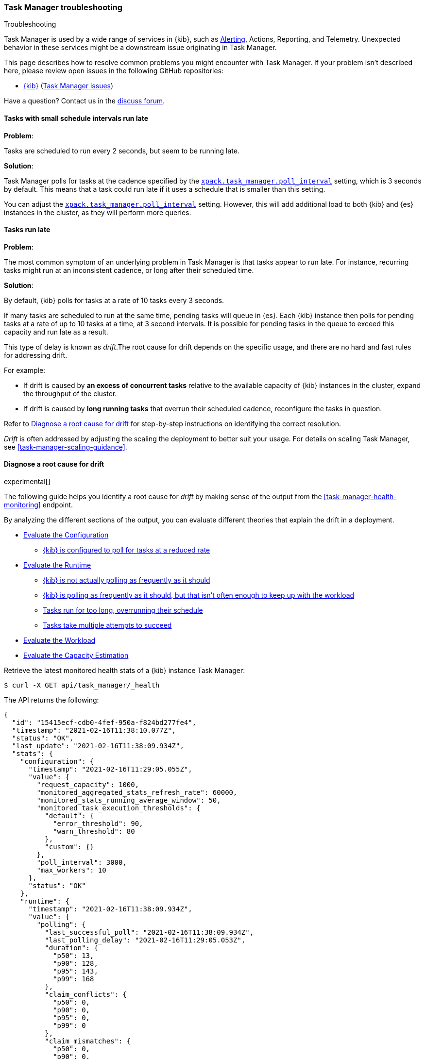 [role="xpack"]
[[task-manager-troubleshooting]]
=== Task Manager troubleshooting

++++
<titleabbrev>Troubleshooting</titleabbrev>
++++

Task Manager is used by a wide range of services in {kib}, such as <<alerting-production-considerations, Alerting>>, Actions, Reporting, and Telemetry.
Unexpected behavior in these services might be a downstream issue originating in Task Manager.

This page describes how to resolve common problems you might encounter with Task Manager.
If your problem isn’t described here, please review open issues in the following GitHub repositories:

* https://github.com/elastic/kibana/issues[{kib}] (https://github.com/elastic/kibana/issues?q=is%3Aopen+is%3Aissue+label%3A%22Feature%3ATask+Manager%22[Task Manager issues])

Have a question? Contact us in the https://discuss.elastic.co/[discuss forum].

[float]
[[task-manager-health-scheduled-tasks-small-schedule-interval-run-late]]
==== Tasks with small schedule intervals run late

*Problem*:

Tasks are scheduled to run every 2 seconds, but seem to be running late.

*Solution*:

Task Manager polls for tasks at the cadence specified by the <<task-manager-settings,`xpack.task_manager.poll_interval`>> setting, which is 3 seconds by default. This means that a task could run late if it uses a schedule that is smaller than this setting.

You can adjust the <<task-manager-settings,`xpack.task_manager.poll_interval`>> setting.  However, this will add additional load to both {kib} and {es} instances in the cluster, as they will perform more queries.

[float]
[[task-manager-health-tasks-run-late]]
==== Tasks run late

*Problem*:

The most common symptom of an underlying problem in Task Manager is that tasks appear to run late.
For instance, recurring tasks might run at an inconsistent cadence, or long after their scheduled time.

*Solution*:

By default, {kib} polls for tasks at a rate of 10 tasks every 3 seconds.

If many tasks are scheduled to run at the same time, pending tasks will queue in {es}. Each {kib} instance then polls for pending tasks at a rate of up to 10 tasks at a time, at 3 second intervals. It is possible for pending tasks in the queue to exceed this capacity and run late as a result.

This type of delay is known as _drift_.The root cause for drift depends on the specific usage, and there are no hard and fast rules for addressing drift.  

For example:

* If drift is caused by *an excess of concurrent tasks* relative to the available capacity of {kib} instances in the cluster, expand the throughput of the cluster.
* If drift is caused by *long running tasks* that overrun their scheduled cadence,  reconfigure the tasks in question.

Refer to <<task-manager-diagnosing-root-cause>> for step-by-step instructions on identifying the correct resolution.

_Drift_ is often addressed by adjusting the scaling the deployment to better suit your usage.
For details on scaling Task Manager, see <<task-manager-scaling-guidance>>.

[[task-manager-diagnosing-root-cause]]
==== Diagnose a root cause for drift

experimental[]

The following guide helps you identify a root cause for _drift_ by making sense of the output from the <<task-manager-health-monitoring>> endpoint.

By analyzing the different sections of the output, you can evaluate different theories that explain the drift in a deployment.

* <<task-manager-health-evaluate-the-configuration,Evaluate the Configuration>>
** <<task-manager-theory-reduced-polling-rate,{kib} is configured to poll for tasks at a reduced rate>>
* <<task-manager-health-evaluate-the-runtime,Evaluate the Runtime>>
** <<task-manager-theory-actual-polling-frequently,{kib} is not actually polling as frequently as it should>>
** <<task-manager-theory-insufficient-throughput,{kib} is polling as frequently as it should, but that isn't often enough to keep up with the workload>>
** <<task-manager-theory-long-running-tasks,Tasks run for too long, overrunning their schedule>>
** <<task-manager-theory-high-fail-rate,Tasks take multiple attempts to succeed>>
* <<task-manager-health-evaluate-the-workload,Evaluate the Workload>>
* <<task-manager-health-evaluate-the-capacity-estimation,Evaluate the Capacity Estimation>>

Retrieve the latest monitored health stats of a {kib} instance Task Manager:

[source,sh]
--------------------------------------------------
$ curl -X GET api/task_manager/_health
--------------------------------------------------
// KIBANA

The API returns the following:

[source,json]
--------------------------------------------------
{
  "id": "15415ecf-cdb0-4fef-950a-f824bd277fe4",
  "timestamp": "2021-02-16T11:38:10.077Z",
  "status": "OK",
  "last_update": "2021-02-16T11:38:09.934Z",
  "stats": {
    "configuration": {
      "timestamp": "2021-02-16T11:29:05.055Z",
      "value": {
        "request_capacity": 1000,
        "monitored_aggregated_stats_refresh_rate": 60000,
        "monitored_stats_running_average_window": 50,
        "monitored_task_execution_thresholds": {
          "default": {
            "error_threshold": 90,
            "warn_threshold": 80
          },
          "custom": {}
        },
        "poll_interval": 3000,
        "max_workers": 10
      },
      "status": "OK"
    },
    "runtime": {
      "timestamp": "2021-02-16T11:38:09.934Z",
      "value": {
        "polling": {
          "last_successful_poll": "2021-02-16T11:38:09.934Z",
          "last_polling_delay": "2021-02-16T11:29:05.053Z",
          "duration": {
            "p50": 13,
            "p90": 128,
            "p95": 143,
            "p99": 168
          },
          "claim_conflicts": {
            "p50": 0,
            "p90": 0,
            "p95": 0,
            "p99": 0
          },
          "claim_mismatches": {
            "p50": 0,
            "p90": 0,
            "p95": 0,
            "p99": 0
          },
          "result_frequency_percent_as_number": {
            "Failed": 0,
            "NoAvailableWorkers": 0,
            "NoTasksClaimed": 80,
            "RanOutOfCapacity": 0,
            "RunningAtCapacity": 0,
            "PoolFilled": 20
          }
        },
        "drift": {
          "p50": 99,
          "p90": 1245,
          "p95": 1845,
          "p99": 2878
        },
        "load": {
          "p50": 0,
          "p90": 0,
          "p95": 10,
          "p99": 20
        },
        "execution": {
          "duration": {
            "alerting:.index-threshold": {
              "p50": 95,
              "p90": 1725,
              "p95": 2761,
              "p99": 2761
            },
            "alerting:xpack.uptime.alerts.monitorStatus": {
              "p50": 149,
              "p90": 1071,
              "p95": 1171,
              "p99": 1171
            },
            "actions:.index": {
              "p50": 166,
              "p90": 166,
              "p95": 166,
              "p99": 166
            }
          },
          "persistence": {
            "recurring": 88,
            "non_recurring": 4,
            "ephemeral": 8
          },
          "result_frequency_percent_as_number": {
            "alerting:.index-threshold": {
              "Success": 100,
              "RetryScheduled": 0,
              "Failed": 0,
              "status": "OK"
            },
            "alerting:xpack.uptime.alerts.monitorStatus": {
              "Success": 100,
              "RetryScheduled": 0,
              "Failed": 0,
              "status": "OK"
            },
            "actions:.index": {
              "Success": 10,
              "RetryScheduled": 0,
              "Failed": 90,
              "status": "error"
            }
          }
        }
      },
      "status": "OK"
    },
    "workload": {
      "timestamp": "2021-02-16T11:38:05.826Z",
      "value": {
        "count": 26,
        "task_types": {
          "alerting:.index-threshold": {
            "count": 2,
            "status": {
              "idle": 2
            }
          },
          "actions:.index": {
            "count": 14,
            "status": {
              "idle": 2,
              "running": 2,
              "failed": 10
            }
          },
          "alerting:xpack.uptime.alerts.monitorStatus": {
            "count": 10,
            "status": {
              "idle": 10
            }
          },
        },
        "schedule": [
          ["10s", 2],
          ["1m", 2],
          ["60s", 2],
          ["5m", 2],
          ["60m", 4],
          ["3600s", 1],
          ["720m", 1]
        ],
        "non_recurring": 18,
        "owner_ids": 0,
        "overdue": 10,
        "overdue_non_recurring": 10,
        "estimated_schedule_density": [0, 1, 0, 0, 0, 1, 0, 1, 0, 1, 0, 0, 0, 1, 0, 0, 1, 1, 1, 0, 0, 3, 0, 0, 0, 1, 0, 1, 0, 1, 0, 0, 0, 1, 0, 0, 1, 1, 1, 0],
        "capacity_requirements": {
          "per_minute": 6,
          "per_hour": 28,
          "per_day": 2
        }
      },
      "status": "OK"
    },
    "capacity_estimation": {
      "timestamp": "2021-02-16T11:38:06.826Z",
      "value": {
        "observed": {
          "observed_kibana_instances": 1,
          "max_throughput_per_minute_per_kibana": 200,
          "max_throughput_per_minute": 200,
          "minutes_to_drain_overdue": 1,
          "avg_recurring_required_throughput_per_minute": 28,
          "avg_recurring_required_throughput_per_minute_per_kibana": 28,
          "avg_required_throughput_per_minute": 28,
          "avg_required_throughput_per_minute_per_kibana": 28
        },
        "proposed": {
          "min_required_kibana": 1,
          "provisioned_kibana": 1,
          "avg_recurring_required_throughput_per_minute_per_kibana": 28,
          "avg_required_throughput_per_minute_per_kibana": 28
        }
      }
      "status": "OK"
    }
  }
}
--------------------------------------------------


[[task-manager-health-evaluate-the-configuration]]
===== Evaluate the Configuration

[[task-manager-theory-reduced-polling-rate]]
*Theory*:
{kib} is configured to poll for tasks at a reduced rate.

*Diagnosis*:
Evaluating the health stats, you can see the following output under `stats.configuration.value`:

[source,json]
--------------------------------------------------
{
  "request_capacity": 1000,
  "monitored_aggregated_stats_refresh_rate": 60000,
  "monitored_stats_running_average_window": 50,
  "monitored_task_execution_thresholds": {
    "default": {
      "error_threshold": 90,
      "warn_threshold": 80
    },
    "custom": {}
  },
  "poll_interval": 3000, # <1>
  "max_workers": 10 # <2>
}
--------------------------------------------------
<1> `poll_interval` is set to the default value of 3000 milliseconds
<2> `max_workers` is set to the default value of 10 workers

You can infer from this output that the {kib} instance polls for work every 3 seconds and can run 10 concurrent tasks.

Now suppose the output under `stats.configuration.value` is the following:

[source,json]
--------------------------------------------------
{
  "request_capacity": 1000,
  "monitored_aggregated_stats_refresh_rate": 60000,
  "monitored_stats_running_average_window": 50,
  "monitored_task_execution_thresholds": {
    "default": {
      "error_threshold": 90,
      "warn_threshold": 80
    },
    "custom": {}
  },
  "poll_interval": 60000, # <1>
  "max_workers": 1 # <2>
}
--------------------------------------------------
<1> `poll_interval` is set to 60000 milliseconds, far higher than the default
<2> `max_workers` is set to 1 worker, far lower than the default

You can infer from this output that the {kib} instance only polls for work once a minute and only picks up one task at a time. This throughput is unlikely to support mission critical services, such as Alerting or Reporting, and tasks will usually run late.

There are two possible reasons for such a configuration:

* These settings have been configured manually, which can be resolved by reconfiguring these settings.
For details, see <<task-manager-settings-kb, Task Manager Settings>>.

* {kib} has reduced its own throughput in reaction to excessive load on the {es} cluster.
+
Task Manager is equipped with a reactive self-healing mechanism in response to an increase in load related errors in {es}. This mechanism will increase the `poll_interval` setting (reducing the rate at which it queries {es}), and decrease the `max_workers` (reducing the amount of operations it executes against {es}). Once the error rate reduces, these settings are incrementally dialed up again, returning them to the configured settings.
+
This scenario can be identified by searching the {kib} Server Log for messages such as:
+
[source, txt]
--------------------------------------------------
Max workers configuration is temporarily reduced after Elasticsearch returned 25 "too many request" error(s).
--------------------------------------------------
+
Deeper investigation into the high error rate experienced by the {es} cluster is required.

[[task-manager-health-evaluate-the-runtime]]
===== Evaluate the Runtime

[[task-manager-theory-actual-polling-frequently]]
*Theory*:
{kib} is not polling as frequently as it should

*Diagnosis*:
Evaluating the health stats, you see the following output under `stats.runtime.value.polling`:

[source,json]
--------------------------------------------------
{
  "last_successful_poll": "2021-02-16T11:38:09.934Z", # <1>
  "last_polling_delay": "2021-02-14T11:29:05.053Z",
  "duration": { # <2>
    "p50": 13,
    "p90": 128,
    "p95": 143,
    "p99": 168
  },
  "claim_conflicts": { # <3>
    "p50": 0,
    "p90": 0,
    "p95": 0,
    "p99": 2
  },
  "claim_mismatches": {
    "p50": 0,
    "p90": 0,
    "p95": 0,
    "p99": 0
  },
  "result_frequency_percent_as_number": { # <4>
    "Failed": 0,
    "NoAvailableWorkers": 0,
    "NoTasksClaimed": 80,
    "RanOutOfCapacity": 0,
    "RunningAtCapacity": 0,
    "PoolFilled": 20
  }
}
--------------------------------------------------
<1> Ensure the last successful polling cycle was completed no more than a couple of multiples of `poll_interval` in the past.
<2> Ensure the duration of polling cycles is usually below 100ms. Longer durations are possible, but unexpected.
<3> Ensure {kib} instances in the cluster are not encountering a high rate of version conflicts.
<4> Ensure the majority of polling cycles result in positive outcomes, such as `RunningAtCapacity` or `PoolFilled`.

You can infer from this output that the {kib} instance is polling regularly.
This assessment is based on the following:

* Comparing the `last_successful_poll` to the `timestamp` (value of `2021-02-16T11:38:10.077Z`) at the root, where you can see the last polling cycle took place 1 second before the monitoring stats were exposed by the health monitoring API.
* Comparing the `last_polling_delay` to the `timestamp` (value of `2021-02-16T11:38:10.077Z`) at the root, where you can see the last polling cycle delay took place 2 days ago, suggesting {kib} instances are not conflicting often.
* The `p50` of the `duration` shows that at least 50% of polling cycles take, at most, 13 milliseconds to complete.
* Evaluating the `result_frequency_percent_as_number`:
** 80% of the polling cycles completed without claiming any tasks (suggesting that there aren't any overdue tasks).
** 20% completed with Task Manager claiming tasks that were then executed.
** None of the polling cycles ended up occupying all of the available workers, as `RunningAtCapacity` has a frequency of 0%, suggesting there is enough capacity in Task Manager to handle the workload.

All of these stats are tracked as a running average, which means that they give a snapshot of a period of time (by default {kib} tracks up to 50 cycles), rather than giving a complete history.

Suppose the output under `stats.runtime.value.polling.result_frequency_percent_as_number` was the following:

[source,json]
--------------------------------------------------
{
  "Failed": 30, # <1>
  "NoAvailableWorkers": 20, # <2>
  "NoTasksClaimed": 10,
  "RanOutOfCapacity": 10, # <3>
  "RunningAtCapacity": 10, # <4>
  "PoolFilled": 20
}
--------------------------------------------------
<1> 30% of polling cycles failed, which is a high rate.
<2> 20% of polling cycles are skipped as Task Manager has no capacity left to run tasks.
<3> 10% of polling cycles result in Task Manager claiming more tasks than it has capacity to run.
<4> 10% of polling cycles result in Task Manager claiming precisely as many tasks as it has capacity to run.

You can infer from this output that Task Manager is not healthy, as the failure rate is high, and Task Manager is fetching tasks it has no capacity to run.
Analyzing the {kib} Server Log should reveal the underlying issue causing the high error rate and capacity issues.

The high `NoAvailableWorkers` rate of 20% suggests that there are many tasks running for durations longer than the `poll_interval`.
For details on analyzing long task execution durations, see the <<task-manager-theory-long-running-tasks,long running tasks>> theory.

[[task-manager-theory-insufficient-throughput]]
*Theory*:
{kib} is polling as frequently as it should, but that isn't often enough to keep up with the workload

*Diagnosis*:
Evaluating the health stats, you can see the following output of `drift` and `load` under `stats.runtime.value`:

[source,json]
--------------------------------------------------
{
  "drift": { # <1>
    "p50": 99,
    "p90": 1245,
    "p95": 1845,
    "p99": 2878
  },
  "load": { # <2>
    "p50": 0,
    "p90": 0,
    "p95": 10,
    "p99": 20
  },
}
--------------------------------------------------
<1> `drift` shows us that at least 95% of tasks are running within 2 seconds of their scheduled time.
<2> `load` shows us that Task Manager is idle at least 90% of the time, and never uses more than 20% of its available workers.

You can infer from these stats that this {kib} has plenty of capacity, and any delays you might be experiencing are unlikely to be addressed by expanding the throughput.

Suppose the output of `drift` and `load` was the following:

[source,json]
--------------------------------------------------
{
  "drift": { # <1>
    "p50": 2999,
    "p90": 3845,
    "p95": 3845.75,
    "p99": 4078
  },
  "load": { # <2>
    "p50": 80,
    "p90": 100,
    "p95": 100,
    "p99": 100
  }
}
--------------------------------------------------
<1> `drift` shows us that all tasks are running 3 to 4 seconds after their scheduled time.
<2> `load` shows us that at least half of the time Task Manager is running at a load of 80%.

You can infer from these stats that this {kib} is using most of its capacity, but seems to keep up with the work most of the time.
This assessment is based on the following:

* The `p90` of `load` is at 100%, and `p50` is also quite high at 80%. This means that there is little to no room for maneuvering, and a spike of work might cause Task Manager to exceed its capacity. 
* Tasks run soon after their scheduled time, which is to be expected. A `poll_interval` of `3000` milliseconds would often experience a consistent drift of somewhere between `0` and `3000` milliseconds. A `p50 drift` of `2999` suggests that there is room for improvement, and you could benefit from a higher throughput.

For details on achieving higher throughput by adjusting your scaling strategy, see <<task-manager-scaling-guidance>>.

[[task-manager-theory-long-running-tasks]]
*Theory*:
Tasks run for too long, overrunning their schedule

*Diagnosis*:
The <<task-manager-theory-insufficient-throughput,Insufficient throughput to handle the scheduled workload>> theory analyzed a hypothetical scenario where both drift and load were unusually high.

Suppose an alternate scenario, where `drift` is high, but `load` is not, such as the following:

[source,json]
--------------------------------------------------
{
    "drift": { # <1>
        "p50": 9799,
        "p90": 83845,
        "p95": 90328,
        "p99": 123845
    },
    "load": { # <2>
        "p50": 40,
        "p90": 75,
        "p95": 80,
        "p99": 100
    }
}
--------------------------------------------------
<1> `drift` shows that most (if not all) tasks are running at least 32 seconds too late.
<2> `load` shows that, for the most part, you have capacity to run more concurrent tasks.

In the preceding scenario, the  tasks are running far too late, but you have sufficient capacity to run more concurrent tasks.
A high capacity allows {kib} to run multiple different tasks concurrently. If a task is already running when its next schedule run is due, {kib} will avoid running it a second time, and instead wait for the first execution to complete.

If a task takes longer to execute than the cadence of its schedule, then that task will always overrun and experience a high drift. For example, suppose a task is scheduled to execute every 3 seconds, but takes 6 seconds to complete. It will consistently suffer from a drift of, at least, 3 seconds.

Evaluating the health stats in this hypothetical scenario, you see the following output under `stats.runtime.value.execution.duration`:

[source,json]
--------------------------------------------------
{
  "alerting:.index-threshold": { # <1>
    "p50": 95,
    "p90": 1725,
    "p95": 2761,
    "p99": 2761
  },
  "alerting:.es-query": { # <2>
    "p50": 7149,
    "p90": 40071,
    "p95": 45282,
    "p99": 121845
  },
  "actions:.index": {
    "p50": 166,
    "p90": 166,
    "p95": 166,
    "p99": 166
  }
}
--------------------------------------------------
<1> 50% of the tasks backing index threshold alerts complete in less than 100 milliseconds.
<2> 50% of the tasks backing Elasticsearch query alerts complete in 7 seconds, but at least 10% take longer than 40 seconds.

You can infer from these stats that the high drift the Task Manager is experiencing is most likely due to Elasticsearch query alerts that are running for a long time.

Resolving this issue is context dependent and changes from case to case.
In the preceding example, this would be resolved by modifying the queries in these alerts to make them faster, or improving the {es} throughput to speed up the exiting query.

[[task-manager-theory-high-fail-rate]]
*Theory*:
Tasks take multiple attempts to succeed

*Diagnosis*:
A high error rate could cause a task to appear to run late, when in fact it runs on time, but experiences a high failure rate.

Evaluating the preceding health stats, you see the following output under `stats.runtime.value.execution.result_frequency_percent_as_number`:

[source,json]
--------------------------------------------------
{
  "alerting:.index-threshold": { # <1>
    "Success": 100,
    "RetryScheduled": 0,
    "Failed": 0,
    "status": "OK"
  },
  "alerting:xpack.uptime.alerts.monitorStatus": {
    "Success": 100,
    "RetryScheduled": 0,
    "Failed": 0,
    "status": "OK"
  },
  "actions:.index": { # <2>
    "Success": 8,
    "RetryScheduled": 0,
    "Failed": 92,
    "status": "error" # <3>
  }
}
--------------------------------------------------
<1> 100% of the tasks backing index threshold alerts successfully complete.
<2> 92% of the tasks backing ES index actions fail to complete.
<3> The tasks backing ES index actions have exceeded the default `monitored_task_execution_thresholds` _error_ configuration.

You can infer from these stats that most `actions:.index` tasks, which back the ES Index {kib} action, fail.
Resolving that would require deeper investigation into the {kib} Server Log, where the exact errors are logged, and addressing these specific errors.

[[task-manager-theory-spikes-in-non-recurring-tasks]]
*Theory*:
Spikes in non-recurring and ephemeral tasks are consuming a high percentage of the available capacity

*Diagnosis*:
Task Manager uses ad-hoc non-recurring tasks to load balance operations across multiple {kib} instances.
Additionally, {kib} can use Task Manager to allocate resources for expensive operations by executing an ephemeral task. Ephemeral tasks are identical in operation to non-recurring tasks, but are not persisted and cannot be load balanced across {kib} instances.

Evaluating the preceding health stats, you see the following output under `stats.runtime.value.execution.persistence`:

[source,json]
--------------------------------------------------
{
  "recurring": 88, # <1>
  "non_recurring": 4, # <2>
  "ephemeral": 8 # <3>
},
--------------------------------------------------
<1> 88% of executed tasks are recurring tasks
<2> 4% of executed tasks are non-recurring tasks
<3> 8% of executed tasks are ephemeral tasks

You can infer from these stats that the majority of executions consist of recurring tasks at 88%.
You can use the `execution.persistence` stats to evaluate the ratio of consumed capacity, but on their own, you should not make assumptions about the sufficiency of the available capacity.

To assess the capacity, you should evaluate these stats against the `load` under `stats.runtime.value`:

[source,json]
--------------------------------------------------
{
    "load": { # <2>
        "p50": 40,
        "p90": 40,
        "p95": 60,
        "p99": 80
    }
}
--------------------------------------------------

You can infer from these stats that it is very unusual for Task Manager to run out of capacity, so the capacity is likely sufficient to handle the amount of non-recurring and ephemeral tasks.

Suppose you have an alternate scenario, where you see the following output under `stats.runtime.value.execution.persistence`:

[source,json]
--------------------------------------------------
{
  "recurring": 60, # <1>
  "non_recurring": 30, # <2>
  "ephemeral": 10 # <3>
},
--------------------------------------------------
<1> 60% of executed tasks are recurring tasks
<2> 30% of executed tasks are non-recurring tasks
<3> 10% of executed tasks are ephemeral tasks

You can infer from these stats that even though most executions are recurring tasks, a substantial percentage of executions are non-recurring and ephemeral tasks at 40%.

Evaluating the `load` under `stats.runtime.value`, you see the following:

[source,json]
--------------------------------------------------
{
    "load": { # <2>
        "p50": 70,
        "p90": 100,
        "p95": 100,
        "p99": 100
    }
}
--------------------------------------------------

You can infer from these stats that it is quite common for this {kib} instance to run out of capacity.
Given the high rate of non-recurring and ephemeral tasks, it would be reasonable to assess that there is insufficient capacity in the {kib} cluster to handle the amount of tasks.

Keep in mind that these stats give you a glimpse at a moment in time, and even though there has been insufficient capacity in recent minutes, this might not be true in other times where fewer non-recurring or ephemeral tasks are used. We recommend tracking these stats over time and identifying the source of these tasks before making sweeping changes to your infrastructure.

[[task-manager-health-evaluate-the-workload]]
===== Evaluate the Workload

Predicting the required throughput a deployment might need to support Task Manager is difficult, as features can schedule an unpredictable number of tasks at a variety of scheduled cadences.

<<task-manager-health-monitoring>> provides statistics that make it easier to monitor the adequacy of the existing throughput.
By evaluating the workload, the required throughput can be estimated, which is used when following the Task Manager <<task-manager-scaling-guidance>>.

Evaluating the preceding health stats in the previous example, you see the following output under `stats.workload.value`:

[source,json]
--------------------------------------------------
{
  "count": 26, # <1>
  "task_types": {
    "alerting:.index-threshold": {
      "count": 2, # <2>
      "status": {
        "idle": 2
      }
    },
    "actions:.index": {
      "count": 14,
      "status": {
        "idle": 2,
        "running": 2,
        "failed": 10 # <3>
      }
    },
    "alerting:xpack.uptime.alerts.monitorStatus": {
      "count": 10,
      "status": {
        "idle": 10
      }
    },
  },
  "non_recurring": 0, # <4>
  "owner_ids": 1, # <5>
  "schedule": [ # <6>
    ["10s", 2],
    ["1m", 2],
    ["90s", 2],
    ["5m", 8]
  ],
  "overdue_non_recurring": 0, # <7>
  "overdue": 0, # <8>
  "estimated_schedule_density": [ # <9>
    0, 1, 0, 0, 0, 1, 0, 1, 0, 1,
    0, 0, 0, 1, 0, 0, 1, 1, 1, 0,
    0, 3, 0, 0, 0, 1, 0, 1, 0, 1,
    0, 0, 0, 1, 0, 0, 1, 1, 1, 0
  ],
  "capacity_requirements": { # <10>
    "per_minute": 14,
    "per_hour": 240,
    "per_day": 0
  }
}
--------------------------------------------------
<1> There are 26 tasks in the system, including regular tasks, recurring tasks, and failed tasks.
<2> There are 2 `idle` index threshold alert tasks, meaning they are scheduled to run at some point in the future.
<3> Of the 14 tasks backing the ES index action, 10 have failed and 2 are running.
<4> There are no non-recurring tasks in the queue.
<5> There is one Task Manager actively executing tasks. There might be additional idle Task Managers, but they aren't actively executing tasks at this moment in time.
<6> A histogram of all scheduled recurring tasks shows that 2 tasks are scheduled to run every 10 seconds, 2  tasks are scheduled to run once a minute, and so on.
<7> There are no overdue non-recurring tasks. Non-recurring tasks are usually scheduled to execute immediately, so overdue non-recurring tasks are often a symptom of a congested system.
<8> There are no overdue tasks, which means that all tasks that *should* have run by now *have* run.
<9> This histogram shows the tasks scheduled to run throughout the upcoming 20 polling cycles. The histogram represents the entire deployment, rather than just this {kib} instance.
<10> The capacity required to handle the recurring tasks in the system. These are buckets, rather than aggregated sums, and we recommend <<task-manager-health-evaluate-the-capacity-estimation,evaluating the Capacity Estimation>> section, rather than evaluating these buckets  yourself.

The `workload` section summarizes the work load across the cluster, listing the tasks in the system, their types, schedules, and current status.

You can infer from these stats that a default deployment should suffice.
This assessment is based on the following:

* The estimated schedule density is low.
* There aren't many tasks in the system relative to the default capacity.

Suppose the output of `stats.workload.value` looked something like this:

[source,json]
--------------------------------------------------
{
  "count": 2191, # <1>
  "task_types": {
    "alerting:.index-threshold": {
      "count": 202,
      "status": {
        "idle": 183,
        "claiming": 2,
        "running": 19
      }
    },
    "alerting:.es-query": {
      "count": 225,
      "status": {
        "idle": 225,
      }
    },
    "actions:.index": {
      "count": 89,
      "status": {
        "idle": 24,
        "running": 2,
        "failed": 63
      }
    },
    "alerting:xpack.uptime.alerts.monitorStatus": {
      "count": 87,
      "status": {
        "idle": 74,
        "running": 13
      }
    },
  },
  "non_recurring": 0,
  "owner_ids": 1,
  "schedule": [ # <2>
    ["10s", 38],
    ["1m", 101],
    ["90s", 55],
    ["5m", 89],
    ["20m", 62],
    ["60m", 106],
    ["1d", 61]
  ],
  "overdue_non_recurring": 0,
  "overdue": 0, # <5>
  "estimated_schedule_density": [  # <3>
    10, 1, 0, 10, 0, 20, 0, 1, 0, 1,
    9, 0, 3, 10, 0, 0, 10, 10, 7, 0,
    0, 31, 0, 12, 16, 31, 0, 10, 0, 10,
    3, 22, 0, 10, 0, 2, 10, 10, 1, 0
  ],
  "capacity_requirements": {
    "per_minute": 329, # <4>
    "per_hour": 4272, # <5>
    "per_day": 61 # <6>
  }
}
--------------------------------------------------
<1> There are 2,191 tasks in the system.
<2> The scheduled tasks are distributed across a variety of cadences.
<3> The schedule density shows that you expect to exceed the default 10 concurrent tasks.
<4> There are 329 task executions that recur  within the space of every minute.
<5> There are 4,273 task executions that recur within the space of every hour.
<6> There are 61 task executions that recur within the space of every day.

You can infer several important attributes of your workload from this output:

* There are many tasks in your system and ensuring these tasks run on their scheduled cadence will require attention to the Task Manager throughput.
* Assessing the high frequency tasks (tasks that recur at a cadence of a couple of minutes or less), you must support a throughput of approximately 330 task executions per minute (38 every 10 seconds + 101 every minute).
* Assessing the medium frequency tasks (tasks that recur at a cadence of an hour or less), you must support an additional throughput of over 4,272 task executions per hour (55 every 90 seconds + 89 every 5 minutes, + 62 every 20 minutes + 106 each hour). You can average the needed throughput for the hour by counting these tasks as an additional 70 - 80 tasks per minute.
* Assessing the estimated schedule density, there are cycles that are due to run upwards of 31 tasks concurrently, and along side these cycles, there are empty cycles. You can expect Task Manager to load balance these tasks throughout the empty cycles, but this won't leave much capacity to handle spikes in fresh tasks that might be scheduled in the future.

These rough calculations give you a lower bound to the required throughput, which is _at least_ 410 tasks per minute to ensure recurring tasks are executed, at their scheduled time. This throughput doesn't account for nonrecurring tasks that might have been scheduled, nor does it account for tasks (recurring or otherwise) that might be scheduled in the future.

Given these inferred attributes, it would be safe to assume that a single {kib} instance with default settings **would not** provide the required throughput. It is possible that scaling horizontally by adding a couple more {kib} instances will.

For details on scaling Task Manager, see <<task-manager-scaling-guidance>>.


[[task-manager-health-evaluate-the-capacity-estimation]]
===== Evaluate the Capacity Estimation

Task Manager is constantly evaluating its runtime operations and workload. This enables Task Manager to make rough estimates about the sufficiency of its capacity.

As the name suggests, these are estimates based on historical data and should not be used as predictions. These estimations should be evaluated alongside the detailed <<task-manager-health-monitoring>> stats before making changes to infrastructure. These estimations assume all {kib} instances are configured identically.

We recommend using these estimations when following the Task Manager <<task-manager-scaling-guidance>>.

Evaluating the health stats in the previous example, you can see the following output under `stats.capacity_estimation.value`:

[source,json]
--------------------------------------------------
{
  "observed": {
    "observed_kibana_instances": 1, # <1>
    "minutes_to_drain_overdue": 1, # <2>
    "max_throughput_per_minute_per_kibana": 200,
    "max_throughput_per_minute": 200, # <3>
    "avg_recurring_required_throughput_per_minute": 28, # <4>
    "avg_recurring_required_throughput_per_minute_per_kibana": 28,
    "avg_required_throughput_per_minute": 28, # <5>
    "avg_required_throughput_per_minute_per_kibana": 28
  },
  "proposed": {
    "min_required_kibana": 1, # <6>
    "provisioned_kibana": 1, # <7>
    "avg_recurring_required_throughput_per_minute_per_kibana": 28,
    "avg_required_throughput_per_minute_per_kibana": 28
  }
}
--------------------------------------------------
<1> These estimates assume that there is one {kib} instance actively executing tasks.
<2> Based on past throughput the overdue tasks in the system could be executed within 1 minute.
<3> Assuming all {kib} instances in the cluster are configured the same as this instance, the maximum available throughput is 200 tasks per minute.
<4> On average, the recurring tasks in the system have historically required a throughput of 28 tasks per minute.
<5> On average, regardless of whether they are recurring or otherwise, the tasks in the system have historically required a throughput of 28 tasks per minute.
<6> One {kib} instance should be sufficient to run the current recurring workload.
<7> We propose waiting for the workload to change before additional {kib} instances are provisioned.

The `capacity_estimation` section is made up of two subsections:

* `observed` estimates the current capacity by observing historical runtime and workload statistics
* `proposed` estimates the baseline {kib} cluster size and the expected throughput under such a deployment strategy

You can infer from these estimates that the current system is under-utilized and has enough capacity to handle many more tasks than it currently does.

Suppose an alternate scenario, where you see the following output under `stats.capacity_estimation.value`:

[source,json]
--------------------------------------------------
{
  "observed": {
    "observed_kibana_instances": 2, # <1>
    "max_throughput_per_minute_per_kibana": 200,
    "max_throughput_per_minute": 400, # <2>
    "minutes_to_drain_overdue": 12, # <3>
    "avg_recurring_required_throughput_per_minute": 354, # <4>
    "avg_recurring_required_throughput_per_minute_per_kibana": 177, # <5>
    "avg_required_throughput_per_minute": 434, # <6>
    "avg_required_throughput_per_minute_per_kibana": 217
  },
  "proposed": {
    "min_required_kibana": 2, # <7>
    "provisioned_kibana": 3, # <8>
    "avg_recurring_required_throughput_per_minute_per_kibana": 118, # <9>
    "avg_required_throughput_per_minute_per_kibana": 145 # <10>
  }
}
--------------------------------------------------
<1> These estimates assume that there are two {kib} instance actively executing tasks.
<2> The maximum available throughput in the system currently is 400 tasks per minute.
<3> Based on past throughput the overdue tasks in the system should be executed within 12 minutes.
<4> On average, the recurring tasks in the system have historically required a throughput of 354 tasks per minute.
<5> On average, each {kib} instance utilizes 177 tasks per minute of its capacity to execute recurring tasks.
<6> On average the tasks in the system have historically required a throughput of 434 tasks per minute.
<7> The system estimates that at least two {kib} instances are required to run the current recurring workload.
<8> The system recommends provisioning three {kib} instances to handle the workload.
<9> Once a third {kib} instance is provisioned, the capacity utilized by each instance to execute recurring tasks should drop from 177 to 118 tasks per minute.
<10> Taking into account historical ad-hoc task execution, we estimate the throughput required of each {kib} instance will drop from 217 task per minute to 145, once a third {kib} instance is provisioned.

Evaluating by these estimates, we can infer some interesting attributes of our system:

* These estimates are produced based on the assumption that there are two {kib} instances in the cluster. This number is based on the number of {kib} instances actively executing tasks in recent minutes. At times this number might fluctuate if {kib} instances remain idle, so validating these estimates against what you know about the system is recommended.
* There appear to be so many overdue tasks that it would take 12 minutes of executions to catch up with that backlog. This does not take into account tasks that might become overdue during those 12 minutes. Although this congestion might be temporary, the system could also remain consistently under provisioned and might never drain the backlog entirely.
* Evaluating the recurring tasks in the workload, the system requires a throughput of 354 tasks per minute on average to execute tasks on time, which is lower then the estimated maximum throughput of 400 tasks per minute. Once we take into account historical throughput though, we estimate the required throughput at 434 tasks per minute. This suggests that, historically, approximately 20% of tasks have been ad-hoc non-recurring tasks, the scale of which are harder to predict than recurring tasks.

You can infer from these estimates that the capacity in the current system is insufficient and at least one additional {kib} instance is required to keep up with the workload.

For details on scaling Task Manager, see <<task-manager-scaling-guidance>>.

[float]
[[task-manager-cannot-operate-when-inline-scripts-are-disabled]]
==== Inline scripts are disabled in {es}

*Problem*:

Tasks are not running, and the server logs contain the following error message:

[source, txt]
--------------------------------------------------
[warning][plugins][taskManager] Task Manager cannot operate when inline scripts are disabled in {es}
--------------------------------------------------

*Solution*:

Inline scripts are a hard requirement for Task Manager to function.
To enable inline scripting, see the Elasticsearch documentation for {ref}/modules-scripting-security.html#allowed-script-types-setting[configuring allowed script types setting].

[float]
[[task-runat-is-in-the-past]]
==== What do I do if the Task’s `runAt` is in the past?

*Problem*:

Tasks' property `runAt` is in the past.

*Solution*:

Wait a bit before declaring it as a lost cause, as Task Manager might just be falling behind on its work.
You should take a look at the Kibana log and see what you can find that relates to Task Manager.
In a healthy environment you should see a log line that indicates that Task Manager was successfully started when Kibana was:
[source, txt]
--------------------------------------------------
server log [12:41:33.672] [info][plugins][taskManager][taskManager] TaskManager is identified by the Kibana UUID: 5b2de169-2785-441b-ae8c-186a1936b17d
--------------------------------------------------

If you see that message and no other errors that relate to Task Manager, it’s most likely that Task Manager is running fine and has simply not had the chance to pick the task up yet.
If, on the other hand, the runAt is severely overdue, then it’s worth looking for other Task Manager or alerting-related errors, as something else may have gone wrong.
It’s worth looking at the status field, as it might have failed, which would explain why it hasn’t been picked up or it might be running which means the task might simply be a very long running one.

[float]
[[task-marked-failed]]
==== What do I do if the Task is marked as failed?

*Problem*:

Tasks marked as failed.

*Solution*:

Broadly speaking the Alerting framework is meant to gracefully handle the cases where a task is failing by rescheduling a fresh run in the future. If this fails to happen, then that means something has gone wrong in the underlying implementation and this isn’t expected.
Ideally you should try and find any log lines that relate to this rule and its task, and use these to help us investigate further.

[float]
[[task-manager-kibana-log]]
==== Task Manager Kibana Log
Task manager will write log lines to the Kibana Log on certain occasions. Below are some common log lines and what they mean.

Task Manager has run out of Available Workers:
[source, txt]
--------------------------------------------------
server log [12:41:33.672] [info][plugins][taskManager][taskManager] [Task Ownership]: Task Manager has skipped Claiming Ownership of available tasks at it has ran out Available Workers.
server log [12:41:33.672] [warn][plugins][taskManager][taskManager] taskManager plugin is now degraded: Task Manager is unhealthy - Reason: setting HealthStatus.Error because of expired hot timestamps
--------------------------------------------------

This log message tells us that Task Manager is not managing to keep up with the sheer amount of work it has been tasked with completing. This might mean that rules are not running at the frequency that was expected (instead of running every 5 minutes, it runs every 7-8 minutes, just as an example).

By default Task Manager is limited to 10 tasks and this can be bumped up by setting a higher number in the kibana.yml file using the `xpack.task_manager.max_workers` configuration. It is important to keep in mind that a higher number of tasks running at any given time means more load on both Kibana and Elasticsearch, so only change this setting if increasing load in your environment makes sense.

Another approach to addressing this might be to tell workers to run at a higher rate, rather than adding more of them, which would be configured using xpack.task_manager.poll_interval. This value dictates how often Task Manager checks to see if there’s more work to be done and uses milliseconds (by default it is 3000, which means an interval of 3 seconds).

Before changing either of these numbers it’s highly recommended to investigate what Task Manager can’t keep up - Are there an unusually high number of rules in the system? Are rules failing often, forcing Task Manager to re-run them constantly? Is Kibana under heavy load? There could be a variety of issues, none of which should be solved by simply changing these configurations.

Task TaskType failed in attempt to run:
[source, txt]
--------------------------------------------------
server log [12:41:33.672] [info][plugins][taskManager][taskManager] Task TaskType "alerting:example.always-firing" failed in attempt to run: Unable to load resource ‘/api/something’
--------------------------------------------------

This log message tells us that when Task Manager was running one of our rules, it’s task errored and, as a result, failed. In this case we can tell that the rule that failed was of type alerting:example.always-firing and that the reason it failed was Unable to load resource ‘/api/something’ . This is a contrived example, but broadly, if you see a message with this kind of format, then this tells you a lot about where the problem might be.

For example, in this case, we’d expect to see a corresponding log line from the Alerting framework itself, saying that the rule failed. You should look in the Kibana log for a line similar to the log line below (probably shortly before the Task Manager log line):

Executing Rule "27559295-44e4-4983-aa1b-94fe043ab4f9" has resulted in Error: Unable to load resource ‘/api/something’

This would confirm that the error did in fact happen in the rule itself (rather than the Task Manager) and it would help us pin-point the specific ID of the rule which failed: 27559295-44e4-4983-aa1b-94fe043ab4f9

We can now use the ID to find out more about that rule by using the http endpoint to find that rule’s configuration and current state to help investigate what might have caused the issue.
